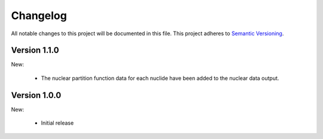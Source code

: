 Changelog
=========

All notable changes to this project will be documented in this file.  This
project adheres to `Semantic Versioning <http://semver.org/spec/v2.0.0.html>`_.

Version 1.1.0
-------------

New:

  * The nuclear partition function data for each nuclide have been added to
    the nuclear data output.

Version 1.0.0
-------------

New:

  * Initial release

